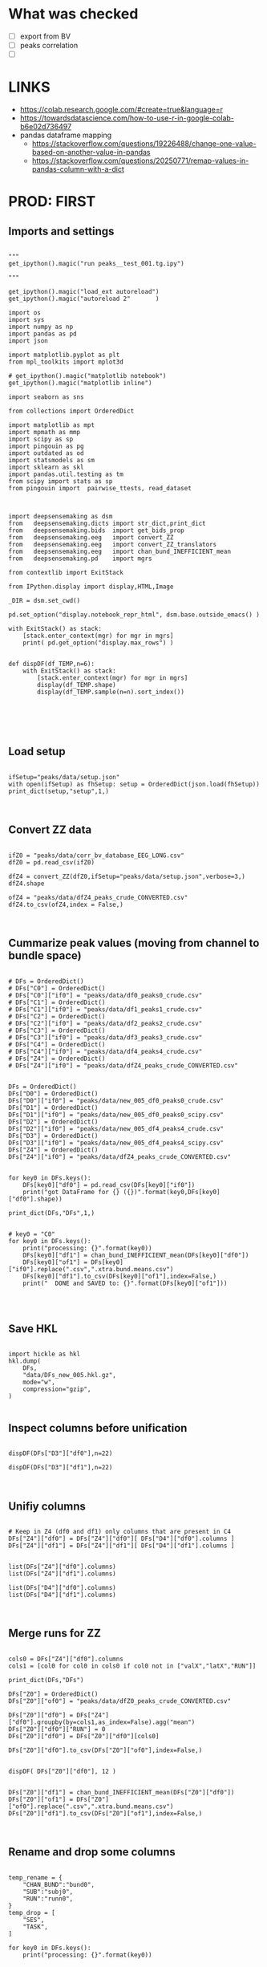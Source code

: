 

* What was checked

- [ ] export from BV
- [ ] peaks correlation
- [ ]


* LINKS

- https://colab.research.google.com/#create=true&language=r
- https://towardsdatascience.com/how-to-use-r-in-google-colab-b6e02d736497
- pandas dataframe mapping
  - https://stackoverflow.com/questions/19226488/change-one-value-based-on-another-value-in-pandas
  - https://stackoverflow.com/questions/20250771/remap-values-in-pandas-column-with-a-dict

* PROD: FIRST
** Imports and settings

#+BEGIN_SRC ipython :session *iPython* :eval yes :results raw drawer :exports both :shebang "#!/usr/bin/env python3\n# -*- coding: utf-8 -*-\n\n" :var EMACS_BUFFER_DIR=(file-name-directory buffer-file-name) :tangle yes

"""
get_ipython().magic("run peaks__test_001.tg.ipy")

"""

get_ipython().magic("load_ext autoreload")
get_ipython().magic("autoreload 2"       )

import os
import sys
import numpy as np
import pandas as pd
import json

import matplotlib.pyplot as plt
from mpl_toolkits import mplot3d

# get_ipython().magic("matplotlib notebook")
get_ipython().magic("matplotlib inline")

import seaborn as sns

from collections import OrderedDict

import matplotlib as mpt
import mpmath as mmp
import scipy as sp
import pingouin as pg
import outdated as od
import statsmodels as sm
import sklearn as skl
import pandas.util.testing as tm
from scipy import stats as sp
from pingouin import  pairwise_ttests, read_dataset



import deepsensemaking as dsm
from   deepsensemaking.dicts import str_dict,print_dict
from   deepsensemaking.bids  import get_bids_prop
from   deepsensemaking.eeg   import convert_ZZ
from   deepsensemaking.eeg   import convert_ZZ_translators
from   deepsensemaking.eeg   import chan_bund_INEFFICIENT_mean
from   deepsensemaking.pd    import mgrs

from contextlib import ExitStack

from IPython.display import display,HTML,Image

_DIR = dsm.set_cwd()

pd.set_option("display.notebook_repr_html", dsm.base.outside_emacs() )

with ExitStack() as stack:
    [stack.enter_context(mgr) for mgr in mgrs]
    print( pd.get_option("display.max_rows") )


def dispDF(df_TEMP,n=6):
    with ExitStack() as stack:
        [stack.enter_context(mgr) for mgr in mgrs]
        display(df_TEMP.shape)
        display(df_TEMP.sample(n=n).sort_index())





#+END_SRC

** Load setup

#+BEGIN_SRC ipython :session *iPython* :eval yes :results raw drawer :exports both :shebang "#!/usr/bin/env python3\n# -*- coding: utf-8 -*-\n\n" :var EMACS_BUFFER_DIR=(file-name-directory buffer-file-name) :tangle yes

ifSetup="peaks/data/setup.json"
with open(ifSetup) as fhSetup: setup = OrderedDict(json.load(fhSetup))
print_dict(setup,"setup",1,)


#+END_SRC

** Convert ZZ data

#+BEGIN_SRC ipython :session *iPython* :eval yes :results raw drawer :exports both :shebang "#!/usr/bin/env python3\n# -*- coding: utf-8 -*-\n\n" :var EMACS_BUFFER_DIR=(file-name-directory buffer-file-name) :tangle yes

ifZ0 = "peaks/data/corr_bv_database_EEG_LONG.csv"
dfZ0 = pd.read_csv(ifZ0)

dfZ4 = convert_ZZ(dfZ0,ifSetup="peaks/data/setup.json",verbose=3,)
dfZ4.shape

ofZ4 = "peaks/data/dfZ4_peaks_crude_CONVERTED.csv"
dfZ4.to_csv(ofZ4,index = False,)


#+END_SRC

** Cummarize peak values (moving from channel to bundle space)

#+BEGIN_SRC ipython :session *iPython* :eval yes :results raw drawer :exports both :shebang "#!/usr/bin/env python3\n# -*- coding: utf-8 -*-\n\n" :var EMACS_BUFFER_DIR=(file-name-directory buffer-file-name) :tangle yes

# DFs = OrderedDict()
# DFs["C0"] = OrderedDict()
# DFs["C0"]["if0"] = "peaks/data/df0_peaks0_crude.csv"
# DFs["C1"] = OrderedDict()
# DFs["C1"]["if0"] = "peaks/data/df1_peaks1_crude.csv"
# DFs["C2"] = OrderedDict()
# DFs["C2"]["if0"] = "peaks/data/df2_peaks2_crude.csv"
# DFs["C3"] = OrderedDict()
# DFs["C3"]["if0"] = "peaks/data/df3_peaks3_crude.csv"
# DFs["C4"] = OrderedDict()
# DFs["C4"]["if0"] = "peaks/data/df4_peaks4_crude.csv"
# DFs["Z4"] = OrderedDict()
# DFs["Z4"]["if0"] = "peaks/data/dfZ4_peaks_crude_CONVERTED.csv"


DFs = OrderedDict()
DFs["D0"] = OrderedDict()
DFs["D0"]["if0"] = "peaks/data/new_005_df0_peaks0_crude.csv"
DFs["D1"] = OrderedDict()
DFs["D1"]["if0"] = "peaks/data/new_005_df0_peaks0_scipy.csv"
DFs["D2"] = OrderedDict()
DFs["D2"]["if0"] = "peaks/data/new_005_df4_peaks4_crude.csv"
DFs["D3"] = OrderedDict()
DFs["D3"]["if0"] = "peaks/data/new_005_df4_peaks4_scipy.csv"
DFs["Z4"] = OrderedDict()
DFs["Z4"]["if0"] = "peaks/data/dfZ4_peaks_crude_CONVERTED.csv"


for key0 in DFs.keys():
    DFs[key0]["df0"] = pd.read_csv(DFs[key0]["if0"])
    print("got DataFrame for {} ({})".format(key0,DFs[key0]["df0"].shape))

print_dict(DFs,"DFs",1,)


# key0 = "C0"
for key0 in DFs.keys():
    print("processing: {}".format(key0))
    DFs[key0]["df1"] = chan_bund_INEFFICIENT_mean(DFs[key0]["df0"])
    DFs[key0]["of1"] = DFs[key0]["if0"].replace(".csv",".xtra.bund.means.csv")
    DFs[key0]["df1"].to_csv(DFs[key0]["of1"],index=False,)
    print("  DONE and SAVED to: {}".format(DFs[key0]["of1"]))



#+END_SRC

** Save HKL

#+BEGIN_SRC ipython :session *iPython* :eval yes :results raw drawer :exports both :shebang "#!/usr/bin/env python3\n# -*- coding: utf-8 -*-\n\n" :var EMACS_BUFFER_DIR=(file-name-directory buffer-file-name) :tangle yes

import hickle as hkl
hkl.dump(
    DFs,
    "data/DFs_new_005.hkl.gz",
    mode="w",
    compression="gzip",
)

#+END_SRC

** Inspect columns before unification

#+BEGIN_SRC ipython :session *iPython* :eval yes :results raw drawer :exports both :shebang "#!/usr/bin/env python3\n# -*- coding: utf-8 -*-\n\n" :var EMACS_BUFFER_DIR=(file-name-directory buffer-file-name) :tangle yes

dispDF(DFs["D3"]["df0"],n=22)

dispDF(DFs["D3"]["df1"],n=22)


#+END_SRC

** Unifiy columns

#+BEGIN_SRC ipython :session *iPython* :eval yes :results raw drawer :exports both :shebang "#!/usr/bin/env python3\n# -*- coding: utf-8 -*-\n\n" :var EMACS_BUFFER_DIR=(file-name-directory buffer-file-name) :tangle yes

# Keep in Z4 (df0 and df1) only columns that are present in C4
DFs["Z4"]["df0"] = DFs["Z4"]["df0"][ DFs["D4"]["df0"].columns ]
DFs["Z4"]["df1"] = DFs["Z4"]["df1"][ DFs["D4"]["df1"].columns ]


list(DFs["Z4"]["df0"].columns)
list(DFs["Z4"]["df1"].columns)

list(DFs["D4"]["df0"].columns)
list(DFs["D4"]["df1"].columns)


#+END_SRC

** Merge runs for ZZ

#+BEGIN_SRC ipython :session *iPython* :eval yes :results raw drawer :exports both :shebang "#!/usr/bin/env python3\n# -*- coding: utf-8 -*-\n\n" :var EMACS_BUFFER_DIR=(file-name-directory buffer-file-name) :tangle yes

cols0 = DFs["Z4"]["df0"].columns
cols1 = [col0 for col0 in cols0 if col0 not in ["valX","latX","RUN"]]

print_dict(DFs,"DFs")

DFs["Z0"] = OrderedDict()
DFs["Z0"]["of0"] = "peaks/data/dfZ0_peaks_crude_CONVERTED.csv"

DFs["Z0"]["df0"] = DFs["Z4"]["df0"].groupby(by=cols1,as_index=False).agg("mean")
DFs["Z0"]["df0"]["RUN"] = 0
DFs["Z0"]["df0"] = DFs["Z0"]["df0"][cols0]

DFs["Z0"]["df0"].to_csv(DFs["Z0"]["of0"],index=False,)


dispDF( DFs["Z0"]["df0"], 12 )


DFs["Z0"]["df1"] = chan_bund_INEFFICIENT_mean(DFs["Z0"]["df0"])
DFs["Z0"]["of1"] = DFs["Z0"]["of0"].replace(".csv",".xtra.bund.means.csv")
DFs["Z0"]["df1"].to_csv(DFs["Z0"]["of1"],index=False,)


#+END_SRC

** Rename and drop some columns

#+BEGIN_SRC ipython :session *iPython* :eval yes :results raw drawer :exports both :shebang "#!/usr/bin/env python3\n# -*- coding: utf-8 -*-\n\n" :var EMACS_BUFFER_DIR=(file-name-directory buffer-file-name) :tangle yes

temp_rename = {
    "CHAN_BUND":"bund0",
    "SUB":"subj0",
    "RUN":"runn0",
}
temp_drop = [
    "SES",
    "TASK",
]

for key0 in DFs.keys():
    print("processing: {}".format(key0))


for key0 in DFs.keys():
    print("processing: {}".format(key0))
    DFs[key0]["df0"].rename(columns=temp_rename,inplace=True,)
    DFs[key0]["df1"].rename(columns=temp_rename,inplace=True,)
    DFs[key0]["df0"].drop(columns=temp_drop,inplace=True,)
    DFs[key0]["df1"].drop(columns=temp_drop,inplace=True,)


for key0 in DFs.keys():
    print("processing: {}".format(key0))
    DFs[key0]["df0"]["set0"] = key0+"chan1"
    DFs[key0]["df1"]["set0"] = key0+"bund1"
    DFs[key0]["df0"].loc[ DFs[key0]["df0"]["bund0"].isnull(),"set0"] = key0+"bund0"


for key0 in DFs.keys():
    print("processing: {}".format(key0))

    assert list(DFs["C0"]["df0"].columns)==list(DFs[key0]["df0"].columns)
    assert list(DFs["C0"]["df0"].columns)==list(DFs[key0]["df1"].columns)


display(list( DFs["C0"]["df0"].columns ))


#+END_SRC

** Checkups

#+BEGIN_SRC ipython :session *iPython* :eval yes :results raw drawer :exports both :shebang "#!/usr/bin/env python3\n# -*- coding: utf-8 -*-\n\n" :var EMACS_BUFFER_DIR=(file-name-directory buffer-file-name) :tangle yes

for key0 in DFs.keys():
    for sub0 in ["df0","df1",]:
        display("{} {} {}".format(
            key0,
            sub0,
            DFs[key0][sub0].shape,
        ))

for key0 in DFs.keys():
    for sub0 in ["df0","df1",]:
        display("{} {} {}".format(
            key0,
            sub0,
            DFs[key0][sub0].set0.unique(),
        ))

for key0 in DFs.keys():
    for sub0 in ["df0","df1",]:
        display("="*77)
        display("{} {}".format(
            key0,
            sub0,
        ))
        dispDF(  DFs[key0][sub0] )


#+END_SRC

** Merge datasets

#+BEGIN_SRC ipython :session *iPython* :eval yes :results raw drawer :exports both :shebang "#!/usr/bin/env python3\n# -*- coding: utf-8 -*-\n\n" :var EMACS_BUFFER_DIR=(file-name-directory buffer-file-name) :tangle yes

dfC5 = pd.DataFrame([],columns=DFs["C0"]["df0"].columns)
dfZ5 = pd.DataFrame([],columns=DFs["C0"]["df0"].columns)

for key0 in ["C0","C1","C2","C3","C4",]:
    dfC5 = dfC5.append(DFs[key0]["df0"],ignore_index=True)
    dfC5 = dfC5.append(DFs[key0]["df1"],ignore_index=True)

for key0 in ["Z4","Z0",]:
    dfZ5 = dfZ5.append(DFs[key0]["df0"],ignore_index=True)
    dfZ5 = dfZ5.append(DFs[key0]["df1"],ignore_index=True)

dfC5.set0.unique()
dfZ5.set0.unique()


#+END_SRC

** Filter data to contain only the stuff present in the ZZ data base

#+BEGIN_SRC ipython :session *iPython* :eval yes :results raw drawer :exports both :shebang "#!/usr/bin/env python3\n# -*- coding: utf-8 -*-\n\n" :var EMACS_BUFFER_DIR=(file-name-directory buffer-file-name) :tangle yes

# dfC5 should keep only `chan0` levels that are present in the corresponding dfZ5 column
# effectively this drops from dfC5 channels that are not of interest
dfC5 = dfC5[ np.isin( dfC5["chan0"], dfZ5["chan0"].unique() ) ]
display(dfC5.shape)
display(dfZ5.shape)
assert sorted(list(dfC5["chan0"].unique())) == sorted(list(dfZ5["chan0"].unique()))


# dfC5 should keep only `cond0` levels that are present in corresponding dfZ5 column
# effectively this drops from dfC5 dummy condition containing all ERPs and
# any conditions based on word length ETC
dfC5 = dfC5[ np.isin( dfC5["cond0"], dfZ5["cond0"].unique() ) ]
display(dfC5.shape)
display(dfZ5.shape)
assert sorted(list(dfC5["cond0"].unique())) == sorted(list(dfZ5["cond0"].unique()))


# BACKUP subjects codes data
# This is used below to explain a missing/misslabeled subject
# This subject (27mwxf/27zgxf) will be removed from this comparison
subjC5 = dfC5["subj0"].unique()
subjZ5 = dfZ5["subj0"].unique()

# Seems that we have an extra subject in the dfZZ database
# Actually the label seems to be mixed up for subject 27mwxf/27zgxf
# I have a vauge memory that we have discussed this isue already
set(subjZ5).difference(set(subjC5))



# dfC5 should keep only `SUB` levels that are present in corresponding dfZ5 column
# effectively this drops from dfC5 subjects not present in dfZ5

# HOT FIX # TODO verify again that this is all hunky-dory
dfZ5["subj0"] = dfZ5["subj0"].str.replace("27mwxf","27zgxf")
dfC5 = dfC5[ np.isin( dfC5["subj0"], dfZ5["subj0"].unique() ) ]
display(dfC5.shape)
display(dfZ5.shape)



assert sorted(dfC5["subj0"].unique())==sorted(dfZ5["subj0"].unique())
assert sorted(dfC5["chan0"].unique())==sorted(dfZ5["chan0"].unique())
assert sorted(dfC5["cond0"].unique())==sorted(dfZ5["cond0"].unique())
assert sorted(dfC5["tmin0"].unique())==sorted(dfZ5["tmin0"].unique())




dispDF(dfC5,22)

dispDF(dfZ5,22)


#+END_SRC

** MERGE ALL

#+BEGIN_SRC ipython :session *iPython* :eval yes :results raw drawer :exports both :shebang "#!/usr/bin/env python3\n# -*- coding: utf-8 -*-\n\n" :var EMACS_BUFFER_DIR=(file-name-directory buffer-file-name) :tangle yes

dfA0 = dfC5.append(dfZ5, ignore_index=True)
dfA0.shape
dispDF(dfA0,44)

dfA0.to_csv("data/dfA0.csv",index=False)


dfA0.set0.unique()

#+END_SRC

** Intenese checkups

#+BEGIN_SRC ipython :session *iPython* :eval yes :results raw drawer :exports both :shebang "#!/usr/bin/env python3\n# -*- coding: utf-8 -*-\n\n" :var EMACS_BUFFER_DIR=(file-name-directory buffer-file-name) :tangle yes

# Expected number of basic cases
temp_expect = dict(
    cond0 =  4,
    chan0 = 36,
    tmin0 =  6,
    subj0 = 32,
)
temp_expect = np.prod(list(temp_expect.values()))

# C3chan1 has only one run (0) but two levels for mode0 (pos, neg)
temp_C3chan1_pos1 = len(dfA0.query(""" set0=="C3chan1" & mode0=="pos" """))
assert temp_expect == temp_C3chan1_pos1

# Z4chan1 has only one level for mode0 (pos) but four levels for run (1, 2, 3, 4)
temp_Z3chan1_run1 = len(dfA0.query(""" set0=="Z4chan1" & runn0==1 """ ))
assert temp_expect == temp_Z3chan1_run1

# Analogous to the above
temp_C3bund0_pos1 = len(dfA0.query(""" set0=="C3bund0" & mode0=="pos" """))
temp_C3bund1_pos1 = len(dfA0.query(""" set0=="C3bund1" & mode0=="pos" """))
temp_Z4bund1_run1 = len(dfA0.query(""" set0=="Z4bund1" & runn0==1     """))
temp_Z0chan1_run0 = len(dfA0.query(""" set0=="Z0chan1" & runn0==0     """))
temp_Z0bund1_run0 = len(dfA0.query(""" set0=="Z0bund1" & runn0==0     """))

assert temp_expect == temp_C3bund0_pos1 * 6
assert temp_expect == temp_C3bund0_pos1 * 6
assert temp_expect == temp_Z4bund1_run1 * 6
assert temp_expect == temp_Z0chan1_run0
assert temp_expect == temp_Z0bund1_run0 * 6

display(temp_expect)
display(temp_C3chan1_pos1)
display(temp_Z3chan1_run1)
display(temp_C3bund0_pos1)
display(temp_C3bund1_pos1)
display(temp_Z4bund1_run1)
display(temp_Z0chan1_run0)
display(temp_Z0bund1_run0)

# Each of six bundles contains six channels
display(temp_Z4bund1_run1 * 6)

del temp_expect
del temp_C3chan1_pos1
del temp_Z3chan1_run1
del temp_C3bund0_pos1
del temp_C3bund1_pos1
del temp_Z4bund1_run1
del temp_Z0chan1_run0
del temp_Z0bund1_run0



#+END_SRC

** Rearange columns order

#+BEGIN_SRC ipython :session *iPython* :eval yes :results raw drawer :exports both :shebang "#!/usr/bin/env python3\n# -*- coding: utf-8 -*-\n\n" :var EMACS_BUFFER_DIR=(file-name-directory buffer-file-name) :tangle yes

dfA0.columns

dfA0 = dfA0[["set0","mode0","cond0","chan0","bund0","tmin0","runn0","subj0","valX",]]

dispDF(dfA0,24)
display(list(dfA0.columns))
display(len(dfA0.columns))

#+END_SRC


** Introduce redundant factors with redundant levels

#+BEGIN_SRC ipython :session *iPython* :eval yes :results raw drawer :exports both :shebang "#!/usr/bin/env python3\n# -*- coding: utf-8 -*-\n\n" :var EMACS_BUFFER_DIR=(file-name-directory buffer-file-name) :tangle yes


ifSetup = "peaks/data/setup.json"
verbose = 0
cond_swaps,tmin_swaps,tmax_swaps,chan_swaps = convert_ZZ_translators(
        ifSetup=ifSetup,verbose=verbose,
    )

print_dict(cond_swaps,"cond_swaps",1,)
print_dict(tmin_swaps,"tmin_swaps",1,)
print_dict(tmax_swaps,"tmax_swaps",1,)
print_dict(chan_swaps,"chan_swaps",1,)


ifSetup="peaks/data/setup.json"
with open(ifSetup) as fhSetup: setup = OrderedDict(json.load(fhSetup))
print_dict(setup,"setup",1,)



chan_infos0 = setup["chans"]["info0"]
print_dict(chan_infos0,"chan_infos0",1,)

chans_later0 = setup["chans"]["info2"]["later0"]
print_dict(chans_later0,"chans_later0",1,)


chans_front0 = setup["chans"]["info2"]["front0"]
print_dict(chans_front0,"chans_front0",1,)


ifA0 = "peaks/data/dfA0.csv"
dfA0 = pd.read_csv(ifA0)
dfA1 = dfA0[["set0","mode0","cond0","chan0","bund0","tmin0","runn0","subj0","valX",]].copy()
display(list(dfA1.columns))


dfA1["later0"] = dfA1["chan0"].map(chans_later0)
dfA1["front0"] = dfA1["chan0"].map(chans_front0)




temp_cols = ["set0","mode0","cond0","chan0","later0","front0","bund0","tmin0","runn0","subj0","valX",]
dfA2 = dfA1[temp_cols]


#+END_SRC
